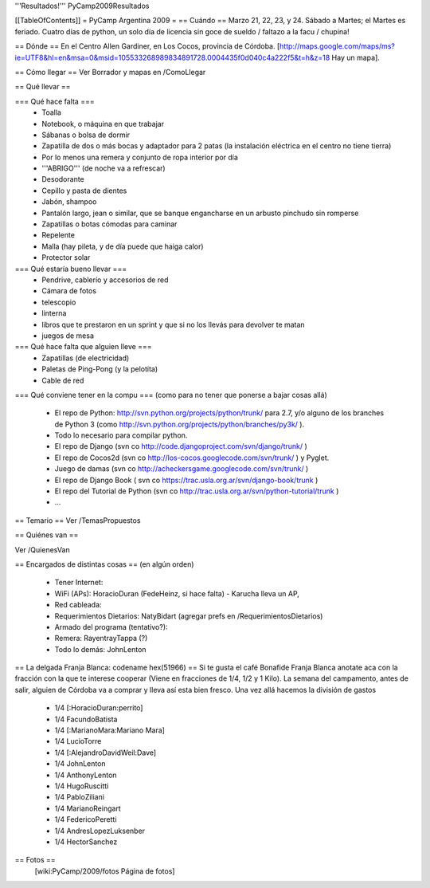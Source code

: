 '''Resultados!''' PyCamp2009Resultados

[[TableOfContents]]
= PyCamp Argentina 2009 =
== Cuándo ==
Marzo 21, 22, 23, y 24. Sábado a Martes; el Martes es feriado. Cuatro días de python, un solo día de licencia sin goce de sueldo / faltazo a la facu / chupina!

== Dónde ==
En el Centro Allen Gardiner, en Los Cocos, provincia de Córdoba. [http://maps.google.com/maps/ms?ie=UTF8&hl=en&msa=0&msid=105533268989834891728.0004435f0d040c4a222f5&t=h&z=18 Hay un mapa].

== Cómo llegar ==
Ver Borrador y mapas en /ComoLlegar

== Qué llevar ==

=== Qué hace falta ===
 * Toalla
 * Notebook, o máquina en que trabajar
 * Sábanas o bolsa de dormir
 * Zapatilla de dos o más bocas y adaptador para 2 patas (la instalación eléctrica en el centro no tiene tierra)
 * Por lo menos una remera y conjunto de ropa interior por día
 * '''ABRIGO''' (de noche va a refrescar)
 * Desodorante
 * Cepillo y pasta de dientes
 * Jabón, shampoo
 * Pantalón largo, jean o similar, que se banque engancharse en un arbusto pinchudo sin romperse
 * Zapatillas o botas cómodas para caminar
 * Repelente
 * Malla (hay pileta, y de día puede que haiga calor)
 * Protector solar

=== Qué estaría bueno llevar ===
 * Pendrive, cablerío y accesorios de red
 * Cámara de fotos
 * telescopio
 * linterna
 * libros que te prestaron en un sprint y que si no los llevás para devolver te matan
 * juegos de mesa

=== Qué hace falta que alguien lleve ===
 * Zapatillas (de electricidad)
 * Paletas de Ping-Pong (y la pelotita)
 * Cable de red

=== Qué conviene tener en la compu ===
(como para no tener que ponerse a bajar cosas allá)
 * El repo de Python: http://svn.python.org/projects/python/trunk/ para 2.7, y/o alguno de los branches de Python 3 (como http://svn.python.org/projects/python/branches/py3k/ ).
 * Todo lo necesario para compilar python.
 * El repo de Django (svn co http://code.djangoproject.com/svn/django/trunk/ )
 * El repo de Cocos2d (svn co http://los-cocos.googlecode.com/svn/trunk/ ) y Pyglet.
 * Juego de damas (svn co http://acheckersgame.googlecode.com/svn/trunk/ )
 * El repo de Django Book ( svn co https://trac.usla.org.ar/svn/django-book/trunk )
 * El repo del Tutorial de Python (svn co http://trac.usla.org.ar/svn/python-tutorial/trunk )
 * ...

== Temario ==
Ver /TemasPropuestos

== Quiénes van ==

Ver /QuienesVan

== Encargados de distintas cosas ==
(en algún orden)

 * Tener Internet:
 * WiFi (APs): HoracioDuran (FedeHeinz, si hace falta)  - Karucha lleva un AP, 
 * Red cableada:
 * Requerimientos Dietarios: NatyBidart (agregar prefs en /RequerimientosDietarios)
 * Armado del programa (tentativo?):
 * Remera: RayentrayTappa (?)
 * Todo lo demás: JohnLenton

== La delgada Franja Blanca: codename hex(51966) ==
Si te gusta el café Bonafide Franja Blanca anotate aca con la fracción con la que te interese cooperar (Viene en fracciones de 1/4, 1/2 y 1 Kilo). La semana del campamento, antes de salir, alguien de Córdoba va a comprar y lleva así esta bien fresco. Una vez allá hacemos la división de gastos

 * 1/4 [:HoracioDuran:perrito]
 * 1/4 FacundoBatista
 * 1/4 [:MarianoMara:Mariano Mara]
 * 1/4 LucioTorre
 * 1/4 [:AlejandroDavidWeil:Dave]
 * 1/4 JohnLenton
 * 1/4 AnthonyLenton
 * 1/4 HugoRuscitti
 * 1/4 PabloZiliani
 * 1/4 MarianoReingart
 * 1/4 FedericoPeretti
 * 1/4 AndresLopezLuksenber
 * 1/4 HectorSanchez

== Fotos ==
 [wiki:PyCamp/2009/fotos Página de fotos]
